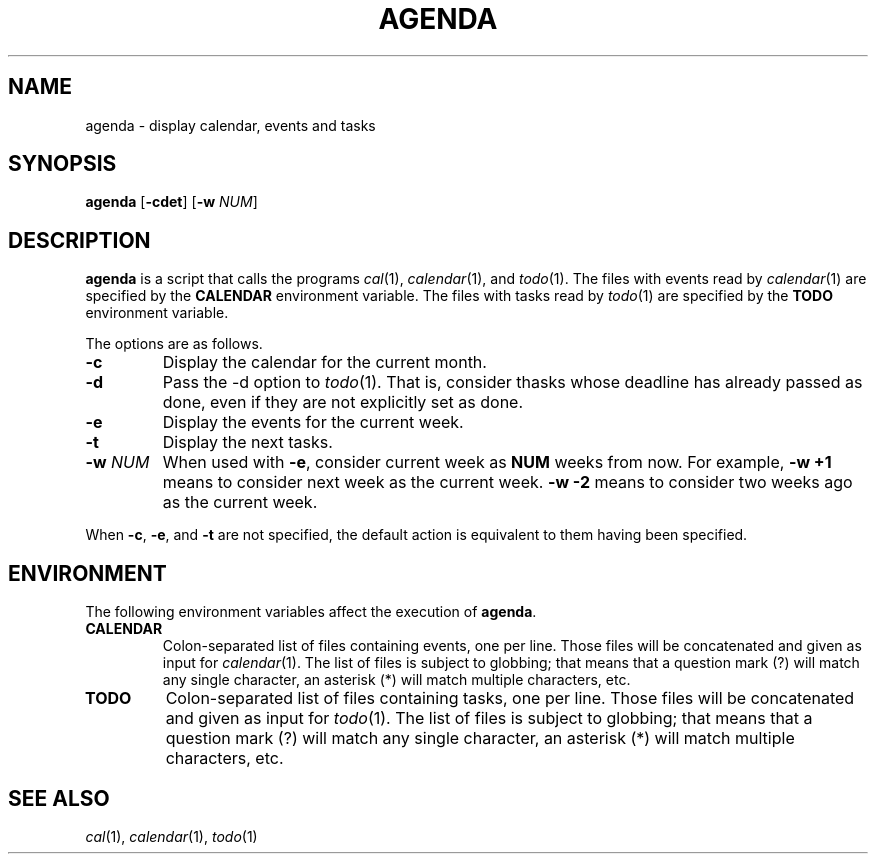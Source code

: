 .TH AGENDA 1
.SH NAME
agenda \- display calendar, events and tasks
.SH SYNOPSIS
.B agenda
.RB [ \-cdet ]
.RB [ \-w
.IR NUM ]
.SH DESCRIPTION
.B agenda
is a script that calls the programs
.IR cal (1),
.IR calendar (1),
and
.IR todo (1).
The files with events read by
.IR calendar (1)
are specified by the
.B CALENDAR
environment variable.
The files with tasks read by
.IR todo (1)
are specified by the
.B TODO
environment variable.
.PP
The options are as follows.
.TP
.B \-c
Display the calendar for the current month.
.TP
.B \-d
Pass the -d option to
.IR todo (1).
That is, consider thasks whose deadline has already passed as done,
even if they are not explicitly set as done.
.TP
.B \-e
Display the events for the current week.
.TP
.B \-t
Display the next tasks.
.TP
.BI \-w " NUM"
When used with
.BR \-e ,
consider current week as
.B NUM
weeks from now.
For example,
.B \-w +1
means to consider next week as the current week.
.B \-w -2
means to consider two weeks ago as the current week.
.PP
When
.BR \-c ,
.BR \-e ,
and
.B \-t
are not specified,
the default action is equivalent to them having been specified.
.SH ENVIRONMENT
The following environment variables affect the execution of
.BR agenda .
.TP
.B CALENDAR
Colon-separated list of files containing events, one per line.
Those files will be concatenated and given as input for
.IR calendar (1).
The list of files is subject to globbing;
that means that a question mark (?) will match any single character,
an asterisk (*) will match multiple characters, etc.
.TP
.B TODO
Colon-separated list of files containing tasks, one per line.
Those files will be concatenated and given as input for
.IR todo (1).
The list of files is subject to globbing;
that means that a question mark (?) will match any single character,
an asterisk (*) will match multiple characters, etc.
.SH SEE ALSO
.IR cal (1),
.IR calendar (1),
.IR todo (1)

